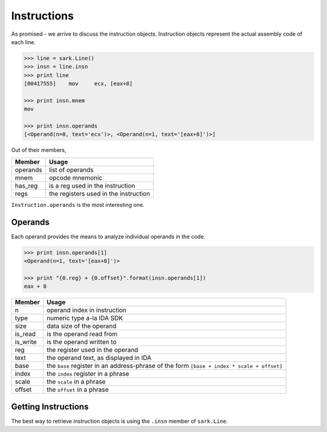 Instructions
============

As promised - we arrive to discuss the instruction objects. Instruction
objects represent the actual assembly code of each line.

.. code:: python

    >>> line = sark.Line()
    >>> insn = line.insn
    >>> print line
    [00417555]    mov     ecx, [eax+8]

    >>> print insn.mnem
    mov

    >>> print insn.operands
    [<Operand(n=0, text='ecx')>, <Operand(n=1, text='[eax+8]')>]

Out of their members,

+------------+-----------------------------------------+
| Member     | Usage                                   |
+============+=========================================+
| operands   | list of operands                        |
+------------+-----------------------------------------+
| mnem       | opcode mnemonic                         |
+------------+-----------------------------------------+
| has\_reg   | is a reg used in the instruction        |
+------------+-----------------------------------------+
| regs       | the registers used in the instruction   |
+------------+-----------------------------------------+

``Instruction.operands`` is the most interesting one.

Operands
~~~~~~~~

Each operand provides the means to analyze individual operands in the
code.

.. code:: python

    >>> print insn.operands[1]
    <Operand(n=1, text='[eax+8]')>

    >>> print "{0.reg} + {0.offset}".format(insn.operands[1])
    eax + 8

+-------------+-----------------------------------------+
| Member      | Usage                                   |
+=============+=========================================+
| n           | operand index in instruction            |
+-------------+-----------------------------------------+
| type        | numeric type a-la IDA SDK               |
+-------------+-----------------------------------------+
| size        | data size of the operand                |
+-------------+-----------------------------------------+
| is\_read    | is the operand read from                |
+-------------+-----------------------------------------+
| is\_write   | is the operand written to               |
+-------------+-----------------------------------------+
| reg         | the register used in the operand        |
+-------------+-----------------------------------------+
| text        | the operand text, as displayed in IDA   |
+-------------+-----------------------------------------+
| base        | the ``base`` register in an             |
|             | address-phrase of the form              |
|             | ``[base + index * scale + offset]``     |
+-------------+-----------------------------------------+
| index       | the ``index`` register in a phrase      |
+-------------+-----------------------------------------+
| scale       | the ``scale`` in a phrase               |
+-------------+-----------------------------------------+
| offset      | the ``offset`` in a phrase              |
+-------------+-----------------------------------------+


Getting Instructions
~~~~~~~~~~~~~~~~~~~~

The best way to retrieve instruction objects is using the ``.insn``
member of ``sark.Line``.
